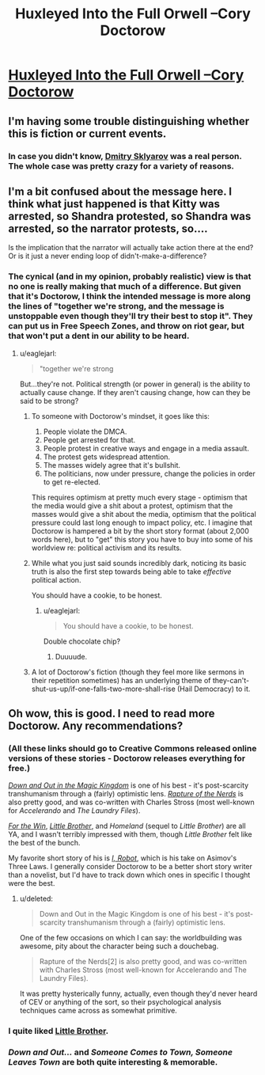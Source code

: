 #+TITLE: ​Huxleyed Into the Full Orwell --Cory Doctorow

* [[http://motherboard.vice.com/read/huxleyed-into-the-full-cory-orwell-cory-doctorow][​Huxleyed Into the Full Orwell --Cory Doctorow]]
:PROPERTIES:
:Author: PeridexisErrant
:Score: 9
:DateUnix: 1416309093.0
:DateShort: 2014-Nov-18
:END:

** I'm having some trouble distinguishing whether this is fiction or current events.
:PROPERTIES:
:Author: noggin-scratcher
:Score: 6
:DateUnix: 1416310104.0
:DateShort: 2014-Nov-18
:END:

*** In case you didn't know, [[http://en.wikipedia.org/wiki/United_States_v._ElcomSoft_and_Sklyarov][Dmitry Sklyarov]] was a real person. The whole case was pretty crazy for a variety of reasons.
:PROPERTIES:
:Author: alexanderwales
:Score: 2
:DateUnix: 1416324457.0
:DateShort: 2014-Nov-18
:END:


** I'm a bit confused about the message here. I think what just happened is that Kitty was arrested, so Shandra protested, so Shandra was arrested, so the narrator protests, so....

Is the implication that the narrator will actually take action there at the end? Or is it just a never ending loop of didn't-make-a-difference?
:PROPERTIES:
:Author: eaglejarl
:Score: 5
:DateUnix: 1416328608.0
:DateShort: 2014-Nov-18
:END:

*** The cynical (and in my opinion, probably realistic) view is that no one is really making that much of a difference. But given that it's Doctorow, I think the intended message is more along the lines of "together we're strong, and the message is unstoppable even though they'll try their best to stop it". They can put us in Free Speech Zones, and throw on riot gear, but that won't put a dent in our ability to be heard.
:PROPERTIES:
:Author: alexanderwales
:Score: 6
:DateUnix: 1416328947.0
:DateShort: 2014-Nov-18
:END:

**** u/eaglejarl:
#+begin_quote
  "together we're strong
#+end_quote

But...they're not. Political strength (or power in general) is the ability to actually cause change. If they aren't causing change, how can they be said to be strong?
:PROPERTIES:
:Author: eaglejarl
:Score: 6
:DateUnix: 1416330531.0
:DateShort: 2014-Nov-18
:END:

***** To someone with Doctorow's mindset, it goes like this:

1. People violate the DMCA.
2. People get arrested for that.
3. People protest in creative ways and engage in a media assault.
4. The protest gets widespread attention.
5. The masses widely agree that it's bullshit.
6. The politicians, now under pressure, change the policies in order to get re-elected.

This requires optimism at pretty much every stage - optimism that the media would give a shit about a protest, optimism that the masses would give a shit about the media, optimism that the political pressure could last long enough to impact policy, etc. I imagine that Doctorow is hampered a bit by the short story format (about 2,000 words here), but to "get" this story you have to buy into some of his worldview re: political activism and its results.
:PROPERTIES:
:Author: alexanderwales
:Score: 4
:DateUnix: 1416334160.0
:DateShort: 2014-Nov-18
:END:


***** While what you just said sounds incredibly dark, noticing its basic truth is also the first step towards being able to take /effective/ political action.

You should have a cookie, to be honest.
:PROPERTIES:
:Score: 3
:DateUnix: 1416422818.0
:DateShort: 2014-Nov-19
:END:

****** u/eaglejarl:
#+begin_quote
  You should have a cookie, to be honest.
#+end_quote

Double chocolate chip?
:PROPERTIES:
:Author: eaglejarl
:Score: 2
:DateUnix: 1416431914.0
:DateShort: 2014-Nov-20
:END:

******* Duuuude.
:PROPERTIES:
:Score: 2
:DateUnix: 1416473562.0
:DateShort: 2014-Nov-20
:END:


***** A lot of Doctorow's fiction (though they feel more like sermons in their repetition sometimes) has an underlying theme of they-can't-shut-us-up/if-one-falls-two-more-shall-rise (Hail Democracy) to it.
:PROPERTIES:
:Author: rtkwe
:Score: 1
:DateUnix: 1416517280.0
:DateShort: 2014-Nov-21
:END:


** Oh wow, this is good. I need to read more Doctorow. Any recommendations?
:PROPERTIES:
:Score: 1
:DateUnix: 1416326784.0
:DateShort: 2014-Nov-18
:END:

*** (All these links should go to Creative Commons released online versions of these stories - Doctorow releases everything for free.)

[[http://craphound.com/down/download.php][/Down and Out in the Magic Kingdom/]] is one of his best - it's post-scarcity transhumanism through a (fairly) optimistic lens. [[http://craphound.com/rotn/Cory_Doctorow_and_Charles_Stross_-_Rapture_of_the_Nerds.html][/Rapture of the Nerds/]] is also pretty good, and was co-written with Charles Stross (most well-known for /Accelerando/ and /The Laundry Files/).

[[http://craphound.com/ftw/Cory_Doctorow_-_For_the_Win.htm][/For the Win/]], [[http://craphound.com/littlebrother/download/][/Little Brother/]], and /Homeland/ (sequel to /Little Brother/) are all YA, and I wasn't terribly impressed with them, though /Little Brother/ felt like the best of the bunch.

My favorite short story of his is [[http://www.infinitematrix.net/stories/shorts/i-robot.html][/I, Robot/]], which is his take on Asimov's Three Laws. I generally consider Doctorow to be a better short story writer than a novelist, but I'd have to track down which ones in specific I thought were the best.
:PROPERTIES:
:Author: alexanderwales
:Score: 2
:DateUnix: 1416328636.0
:DateShort: 2014-Nov-18
:END:

**** u/deleted:
#+begin_quote
  Down and Out in the Magic Kingdom is one of his best - it's post-scarcity transhumanism through a (fairly) optimistic lens.
#+end_quote

One of the few occasions on which I can say: the worldbuilding was awesome, pity about the character being such a douchebag.

#+begin_quote
  Rapture of the Nerds[2] is also pretty good, and was co-written with Charles Stross (most well-known for Accelerando and The Laundry Files).
#+end_quote

It was pretty hysterically funny, actually, even though they'd never heard of CEV or anything of the sort, so their psychological analysis techniques came across as somewhat primitive.
:PROPERTIES:
:Score: 1
:DateUnix: 1416422910.0
:DateShort: 2014-Nov-19
:END:


*** I quite liked [[http://craphound.com/littlebrother/download/][Little Brother]].
:PROPERTIES:
:Author: eaglejarl
:Score: 1
:DateUnix: 1416328364.0
:DateShort: 2014-Nov-18
:END:


*** /Down and Out.../ and /Someone Comes to Town, Someone Leaves Town/ are both quite interesting & memorable.
:PROPERTIES:
:Author: poliphilo
:Score: 1
:DateUnix: 1416935198.0
:DateShort: 2014-Nov-25
:END:
